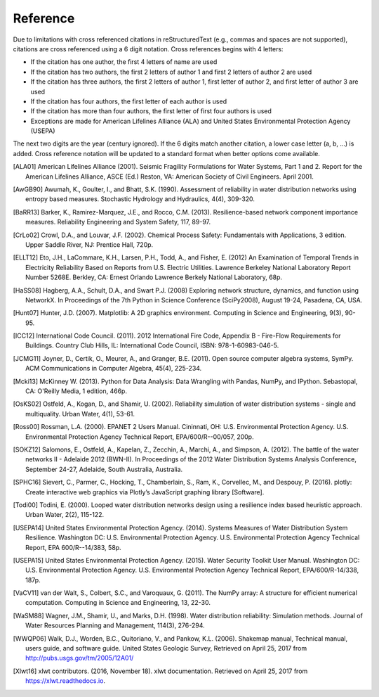 .. raw:: latex

    \clearpage

Reference
====================

Due to limitations with cross referenced citations in reStructuredText (e.g., commas and spaces are not supported), 
citations are cross referenced using a 6 digit notation.  
Cross references begins with 4 letters:

* If the citation has one author, the first 4 letters of name are used
* If the citation has two authors, the first 2 letters of author 1 and first 2 letters of author 2 are used
* If the citation has three authors, the first 2 letters of author 1, first letter of author 2, and first letter of author 3 are used
* If the citation has four authors, the first letter of each author is used
* If the citation has more than four authors, the first letter of first four authors is used
* Exceptions are made for American Lifelines Alliance (ALA) and United States Environmental Protection Agency (USEPA)
	
The next two digits are the year (century ignored).
If the 6 digits match another citation, a lower case letter (a, b, ...) is added.
Cross reference notation will be updated to a standard format when better options come available.

.. [ALA01] American Lifelines Alliance (2001).  Seismic Fragility Formulations for Water Systems, Part 1 and 2.  Report for the American Lifelines Alliance, ASCE (Ed.) Reston, VA: American Society of Civil Engineers. April 2001.

.. [AwGB90] Awumah, K., Goulter, I., and Bhatt, S.K. (1990). Assessment of reliability in water distribution networks using entropy based measures. Stochastic Hydrology and Hydraulics, 4(4), 309-320.

.. [BaRR13] Barker, K., Ramirez-Marquez, J.E., and Rocco, C.M. (2013). Resilience-based network component importance measures. Reliability Engineering and System Safety, 117, 89-97.

.. [CrLo02] Crowl, D.A., and Louvar, J.F. (2002). Chemical Process Safety: Fundamentals with Applications, 3 edition. Upper Saddle River, NJ: Prentice Hall, 720p.

.. [ELLT12] Eto, J.H., LaCommare, K.H., Larsen, P.H., Todd, A., and Fisher, E. (2012) An Examination of Temporal Trends in Electricity Reliability Based on Reports from U.S. Electric Utilities. Lawrence Berkeley National Laboratory Report Number 5268E. Berkley, CA: Ernest Orlando Lawrence Berkely National Laboratory, 68p.

.. [HaSS08] Hagberg, A.A., Schult, D.A., and Swart P.J. (2008) Exploring network structure, dynamics, and function using NetworkX. In Proceedings of the 7th Python in Science Conference (SciPy2008), August 19-24, Pasadena, CA, USA.

.. [Hunt07] Hunter, J.D. (2007). Matplotlib: A 2D graphics environment. Computing in Science and Engineering, 9(3), 90-95.

.. [ICC12] International Code Council. (2011). 2012 International Fire Code, Appendix B - Fire-Flow Requirements for Buildings. Country Club Hills, IL: International Code Council, ISBN: 978-1-60983-046-5.

.. [JCMG11] Joyner, D., Certik, O., Meurer, A., and Granger, B.E. (2011). Open source computer algebra systems, SymPy. ACM Communications in Computer Algebra, 45(4), 225-234.

.. [Mcki13] McKinney W. (2013). Python for Data Analysis: Data Wrangling with Pandas, NumPy, and IPython. Sebastopal, CA: O'Reilly Media, 1 edition, 466p.

.. [OsKS02] Ostfeld, A., Kogan, D., and Shamir, U. (2002). Reliability simulation of water distribution systems - single and multiquality. Urban Water, 4(1), 53-61.

.. [Ross00] Rossman, L.A. (2000). EPANET 2 Users Manual. Cininnati, OH: U.S. Environmental Protection Agency. U.S. Environmental Protection Agency Technical Report, EPA/600/R--00/057, 200p.

.. [SOKZ12] Salomons, E., Ostfeld, A., Kapelan, Z., Zecchin, A., Marchi, A., and Simpson, A. (2012). The battle of the water networks II - Adelaide 2012 (BWN-II). In Proceedings of the 2012 Water Distribution Systems Analysis Conference, September 24-27, Adelaide, South Australia, Australia.

.. [SPHC16] Sievert, C., Parmer, C., Hocking, T., Chamberlain, S., Ram, K., Corvellec, M., and Despouy, P. (2016). plotly: Create interactive web graphics via Plotly’s JavaScript graphing library [Software].

.. [Todi00] Todini, E. (2000). Looped water distribution networks design using a resilience index based heuristic approach. Urban Water, 2(2), 115-122.

.. [USEPA14] United States Environmental Protection Agency. (2014). Systems Measures of Water Distribution System Resilience. Washington DC: U.S. Environmental Protection Agency. U.S. Environmental Protection Agency Technical Report, EPA 600/R--14/383, 58p.

.. [USEPA15] United States Environmental Protection Agency. (2015). Water Security Toolkit User Manual. Washington DC: U.S. Environmental Protection Agency. U.S. Environmental Protection Agency Technical Report, EPA/600/R-14/338, 187p.

.. [VaCV11] van der Walt, S., Colbert, S.C., and Varoquaux, G. (2011). The NumPy array: A structure for efficient numerical computation. Computing in Science and Engineering, 13, 22-30.

.. [WaSM88] Wagner, J.M., Shamir, U., and Marks, D.H. (1998). Water distribution reliability: Simulation methods. Journal of Water Resources Planning and Management, 114(3), 276-294.

.. [WWQP06] Walk, D.J., Worden, B.C., Quitoriano, V., and Pankow, K.L. (2006). Shakemap manual, Technical manual, users guide, and software guide. United States Geologic Survey, Retrieved on April 25, 2017 from http://pubs.usgs.gov/tm/2005/12A01/

.. [Xlwt16] xlwt contributors. (2016, November 18). xlwt documentation. Retrieved on April 25, 2017 from https://xlwt.readthedocs.io.